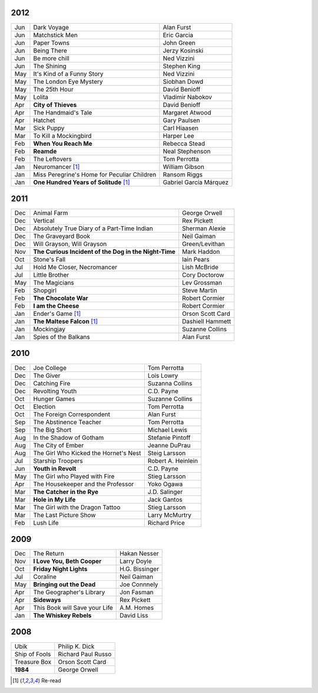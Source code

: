 2012
====

===  ==============================================    =======================
Jun    Dark Voyage                                     Alan Furst
Jun    Matchstick Men                                  Eric Garcia
Jun    Paper Towns                                     John Green
Jun    Being There                                     Jerzy Kosinski
Jun    Be more chill                                   Ned Vizzini
Jun    The Shining                                     Stephen King
May    It's Kind of a Funny Story                      Ned Vizzini
May    The London Eye Mystery                          Siobhan Dowd
May    The 25th Hour                                   David Benioff
May    Lolita                                          Vladimir Nabokov
Apr  **City of Thieves**                               David Benioff
Apr    The Handmaid's Tale                             Margaret Atwood
Apr    Hatchet                                         Gary Paulsen
Mar    Sick Puppy                                      Carl Hiaasen
Mar    To Kill a Mockingbird                           Harper Lee
Feb  **When You Reach Me**                             Rebecca Stead
Feb  **Reamde**                                        Neal Stephenson
Feb    The Leftovers                                   Tom Perrotta
Jan    Neuromancer [1]_                                William Gibson
Jan    Miss Peregrine's Home for Peculiar Children     Ransom Riggs
Jan  **One Hundred Years of Solitude** [1]_            Gabriel García Márquez
===  ==============================================    =======================

2011
====

===  =====================================================  ==================
Dec    Animal Farm                                          George Orwell
Dec    Vertical                                             Rex Pickett
Dec    Absolutely True Diary of a Part-Time Indian          Sherman Alexie
Dec    The Graveyard Book                                   Neil Gaiman
Dec    Will Grayson, Will Grayson                           Green/Levithan
Nov  **The Curious Incident of the Dog in the Night-Time**  Mark Haddon
Oct    Stone's Fall                                         Iain Pears
Jul    Hold Me Closer, Necromancer                          Lish McBride
Jul    Little Brother                                       Cory Doctorow
May    The Magicians                                        Lev Grossman
Feb    Shopgirl                                             Steve Martin
Feb  **The Chocolate War**                                  Robert Cormier
Feb  **I am the Cheese**                                    Robert Cormier
Jan    Ender's Game [1]_                                    Orson Scott Card 
Jan  **The Maltese Falcon** [1]_                            Dashiell Hammett
Jan    Mockingjay                                           Suzanne Collins
Jan    Spies of the Balkans                                 Alan Furst
===  =====================================================  ==================

2010
====

===  =======================================  ==================
Dec    Joe College                            Tom Perrotta      
Dec    The Giver                              Lois Lowry        
Dec    Catching Fire                          Suzanna Collins   
Dec    Revolting Youth                        C.D. Payne        
Oct    Hunger Games                           Suzanne Collins   
Oct    Election                               Tom Perrotta      
Oct    The Foreign Correspondent              Alan Furst        
Sep    The Abstinence Teacher                 Tom Perrotta      
Sep    The Big Short                          Michael Lewis     
Aug    In the Shadow of Gotham                Stefanie Pintoff  
Aug    The City of Ember                      Jeanne DuPrau     
Aug    The Girl Who Kicked the Hornet's Nest  Steig Larsson     
Jul    Starship Troopers                      Robert A. Heinlein
Jun  **Youth in Revolt**                      C.D. Payne        
May    The Girl who Played with Fire          Stieg Larsson     
Apr    The Housekeeper and the Professor      Yoko Ogawa        
Mar  **The Catcher in the Rye**               J.D. Salinger     
Mar  **Hole in My Life**                      Jack Gantos       
Mar    The Girl with the Dragon Tattoo        Stieg Larsson     
Mar    The Last Picture Show                  Larry McMurtry    
Feb    Lush Life                              Richard Price     
===  =======================================  ==================

2009
====

=====  =============================    ===============
Dec    The Return                       Hakan Nesser   
Nov    **I Love You, Beth Cooper**      Larry Doyle    
Oct    **Friday Night Lights**          H.G. Bissinger 
Jul    Coraline                         Neil Gaiman    
May    **Bringing out the Dead**        Joe Connnely   
Apr    The Geographer's Library         Jon Fasman     
Apr    **Sideways**                     Rex Pickett    
Apr    This Book will Save your Life    A.M. Homes     
Jan    **The Whiskey Rebels**           David Liss     
=====  =============================    ===============

2008
====
 
==============  ===================
Ubik            Philip K. Dick
Ship of Fools   Richard Paul Russo
Treasure Box    Orson Scott Card
**1984**        George Orwell
==============  ===================

.. [1] Re-read
